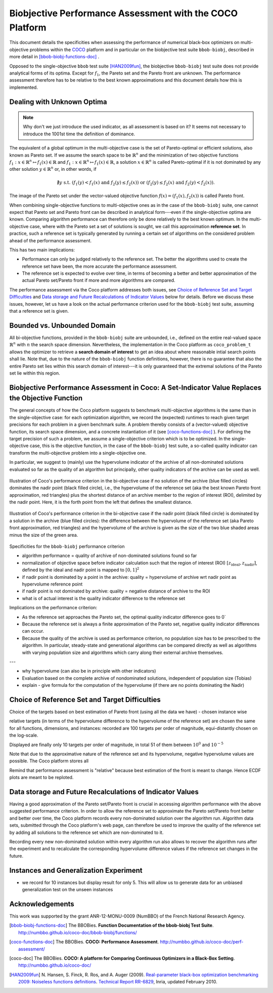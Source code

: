 #########################################################
Biobjective Performance Assessment with the COCO Platform
#########################################################

.. Here we put the abstract when using LaTeX, the \abstractinrst 
   command is defined in the 'preamble' of latex_elements in source/conf.py,
   the text is defined in `abstract` of conf.py. To flip abstract and table
   of contents, or update the table of contents, toggle the \generatetoc
   command in the 'preamble' accordingly. 

.. raw:: latex

    % \abstractinrst
    % \tableofcontents
    \newpage 

.. |coco_problem_t| replace:: 
  ``coco_problem_t``
.. _coco_problem_t: http://numbbo.github.io/coco-doc/C/coco_8h.html#a408ba01b98c78bf5be3df36562d99478

.. _COCO: https://github.com/numbbo/coco


This document details the specificities when assessing the performance of numerical black-box optimizers
on multi-objective problems within the COCO_ platform and in particular on the biobjective test suite
``bbob-biobj``, described in more detail in [bbob-biobj-functions-doc]_ .

Opposed to the single-objective ``bbob`` test suite [HAN2009fun]_, the
biobjective ``bbob-biobj`` test suite does not provide analytical forms of
its optima. 
Except for :math:`f_1`, the Pareto set and the Pareto front are unknown. 
The performance assessment therefore has to be relative to the best known
approximations and this document details how this is implemented.


.. Contents:

.. .. toctree::
   :maxdepth: 2

   

.. todo:: REMARK: the performance assessment in itself is to the most part not 
              relative to the optimum or, more concisely, to an optimal indicator
              value. Conceptually, we can and should consider the target values as
              (i) absolute values and (ii) as variable input parameters for the 
              assessment. The choice of targets relative to the best possible
              indicator value is desirable but no necessity. Only the *uniform* 
              choice of targets within the instances of a single problem poses a 
              significant challenge. This challenge is however not even necessarily 
              solved by knowing the best possible indicator value.

.. todo::   * perf assessement is relative - we face a problem: we do not have the optimum.
			* How do we deal with this problem? [ this should probably be a section]
				* estimate the optimum
				* but approximation, meant to change / be improved - therefore need to ensure compatibility
				* compatibility + easy re-estimation of the performance when the reference set is improved	
			* we do not have the optimum (except for f1)
 			* we estimate it (how: running some algorithms) and it is meant to be changed with time (improved with time)
 			* things are based on the archive of nondominated solutions
 			* we measure the hypervolume difference between the dynamic archive and this reference set.
			* negative hyp-vol diff values are expected (means the algorithm improves over the current reference set)
			* archive is improved over time, whenever we have a new point entering the archive we recompute and log the hyp-vol difference.

			
Dealing with Unknown Optima
===========================

.. note:: Why don't we just introduce the used indicator, as all assessment is
  based on it? It seems not necessary to introduce the 1001st time the 
  definition of dominance. 

The equivalent of a global optimum in the multi-objective case is the set of Pareto-optimal
or efficient solutions, also known as Pareto set. If we assume the search space to be
:math:`\mathbb{R}^n` and the minimization of two objective
functions :math:`f_1: x\in \mathbb{R}^n \mapsto f_1(x)\in\mathbb{R}` and :math:`f_1: x\in \mathbb{R}^n \mapsto f_1(x)\in\mathbb{R}`,
a solution :math:`x\in\mathbb{R}^n` is called Pareto-optimal if it is not dominated
by any other solution :math:`y\in\mathbb{R}^n` or, in other words, if

.. math::
  
  \not\exists y \text{ s.t. } (f_1(y)< f_1(x) \text{ and } f_2(y)\leq f_2(x)) \text{ or } (f_2(y)\leq f_2(x) \text{ and } f_2(y)< f_2(x)).

The image of the Pareto set under the vector-valued objective function
:math:`f(x)= (f_1(x), f_2(x))` is called Pareto front.

When combining single-objective functions to multi-objective ones as in the case of the ``bbob-biobj``
suite, one cannot expect that Pareto set and Pareto front can be described in analytical form---even
if the single-objective optima are known. Comparing algorithm performance can therefore only be
done relatively to the best known optimum. In the multi-objective
case, where with the Pareto set a set of solutions is sought, we call this approximation
**reference set**. In practice, such a reference set is typically generated by running a certain set
of algorithms on the considered problem ahead of the performance assessment.

This has two main implications:

.. todo:: "*Performance can only be judged relatively to the reference set*" seem
  just false. We can defined a target hypervolume and measure runtime entirely
  independent of the reference set. 

* Performance can only be judged relatively to the reference set. The better the algorithms
  used to create the reference set have been, the more accurate the performance assessment.

* The reference set is expected to evolve over time, in terms of becoming a better and better
  approximation of the actual Pareto set/Pareto front if more and more algorithms are
  compared.

The performance assessment via the Coco platform addresses both issues, see
`Choice of Reference Set and Target Difficulties`_ and
`Data storage and Future Recalculations of Indicator Values`_ below for details.
Before we discuss these issues, however, let us have a look on the actual performance
criterion used for the ``bbob-biobj`` test suite, assuming that a reference set is given.



Bounded vs. Unbounded Domain
============================
All bi-objective functions, provided in the ``bbob-biobj`` suite are unbounded, i.e., defined
on the entire real-valued space :math:`\mathbb{R}^n` with :math:`n` the search space dimension.
Nevertheless, the implementation in the Coco platform as |coco_problem_t| allows the optimizer
to retrieve a **search domain of interest** to get an idea about where reasonable intial
search points shall lie. Note that, due to the nature of the ``bbob-biobj`` function definitions,
however, there is no guarantee that also the entire Pareto set lies within this search domain of
interest---it is only guaranteed that the extremal solutions of the Pareto set lie within this region.



Biobjective Performance Assessment in Coco: A Set-Indicator Value Replaces the Objective Function
=================================================================================================
The general concepts of how the Coco platform suggests to benchmark multi-objective algorithms
is the same than in the single-objective case: for each optimization algorithm, we record the
(expected) runtimes to reach given target precisions for each problem in a given benchmark suite.
A problem thereby consists of a (vector-valued) objective function, its search space dimension,
and a concrete instantiation of it (see [coco-functions-doc]_ ). For defining the target precision
of such a problem, we assume a single-objective criterion which is to be optimized. In the single-objective
case, this is the objective function, in the case of the ``bbob-biobj`` test suite, 
a so-called quality indicator can transform the multi-objective problem into a single-objective
one.

In particular, we suggest to (mainly) use the hypervolume indicator of the archive of all non-dominated
solutions evaluated so far as the quality of an algorithm but principally, other quality indicators
of the archive can be used as well.





.. figure:: pics/IHDoutside.*
   :align: center
   :width: 60%

   Illustration of Coco's performance criterion in the bi-objective case if no solution of the
   archive (blue filled circles) dominates the nadir point (black filled circle), i.e., the
   hypervolume of the reference set (aka the best known Pareto front approximation, red triangles)
   plus the shortest distance of an archive member to the region of interest (ROI), delimited by
   the nadir point. Here, it is the forth point from the left that defines the smallest distance.
   
.. figure:: pics/IHDinside.*
   :align: center
   :width: 60%

   Illustration of Coco's performance criterion in the bi-objective case if the nadir point
   (black filled circle) is dominated by a solution in the archive (blue filled circles):
   the difference between the hypervolume of the reference
   set (aka Pareto front approximation, red triangles) and the hypervolume of the archive is given
   as the size of the two blue shaded areas minus the size of the green area.




Specificities for the ``bbob-biobj`` performance criterion

* algorithm performance = quality of archive of non-dominated solutions found so far

* normalization of objective space before indicator calculation such that the
  region of interest (ROI) :math:`[z_{\text{ideal}}, z_{\text{nadir}}]`, defined by
  the ideal and nadir point is mapped to :math:`[0, 1]^2`

* if nadir point is dominated by a point in the archive: quality = hypervolume of archive wrt nadir point
  as hypervolume reference point

* if nadir point is not dominated by archive: quality = negative distance of archive to the ROI

* what is of actual interest is the quality indicator difference to the reference set

Implications on the performance criterion:

* As the reference set approaches the Pareto set, the optimal quality indicator difference goes to 0`

* Because the reference set is always a finite approximation of the Pareto set, negative quality
  indicator differences can occur.

* Because the quality of the archive is used as performance criterion, no population size has to be
  prescribed to the algorithm. In particular, steady-state and generational algorithms can be 
  compared directly as well as algorithms with varying population size and algorithms which carry
  along their external archive themselves.
  
---

* why hypervolume (can also be in principle with other indicators)

* Evaluation based on the complete archive of nondominated solutions, independent of population size (Tobias)

* explain - give formula for the computation of the hypervolume (if there are no points dominating the Nadir)



Choice of Reference Set and Target Difficulties
===============================================
Choice of the targets based on best estimation of Pareto front (using all the data we have) - chosen instance wise

relative targets (in terms of the hypervolume difference to the hypervolume of the reference set)
are chosen the same for all functions, dimensions, and instances: recorded are 100 targets per order of magnitude,
equi-distantly chosen on the log-scale.


Displayed are finally only 10 targets per order of magnitude, in total
51 of them between :math:`10^0` and :math:`10^{-5}`

Note that due to the approximative nature of the reference set and its hypervolume, negative hypervolume values are
possible. The Coco platform stores all

Remind that performance assessment is "relative" because best
estimation of the front is meant to change. Hence ECDF plots are meant
to be reploted.



Data storage and Future Recalculations of Indicator Values
==========================================================
Having a good approximation of the Pareto set/Pareto front is crucial in accessing
algorithm performance with the above suggested performance criterion. In order to allow
the reference set to approximate the Pareto set/Pareto front better and better over time,
the Coco platform records every non-dominated solution over the algorithm run.
Algorithm data sets, submitted through the Coco platform's web page, can therefore
be used to improve the quality of the reference set by adding all solutions to the
reference set which are non-dominated to it. 

Recording every new non-dominated solution within every algorithm run also allows to
recover the algorithm runs after the experiment and to recalculate the corresponding
hypervolume difference values if the reference set changes in the future.




Instances and Generalization Experiment
=======================================
* we record for 10 instances but display result for only 5. This will allow us to generate data for an unbiased
  generalization test on the unseen instances

  
  

Acknowledgements
================
This work was supported by the grant ANR-12-MONU-0009 (NumBBO) 
of the French National Research Agency.
  
   

.. ############################# References ##################################
.. raw:: html
    
    <H2>References</H2>

   
.. [bbob-biobj-functions-doc] The BBOBies. **Function Documentation of the bbob-biobj Test Suite**. http://numbbo.github.io/coco-doc/bbob-biobj/functions/

.. [coco-functions-doc] The BBOBies. **COCO: Performance Assessment**. http://numbbo.github.io/coco-doc/perf-assessment/

.. [coco-doc] The BBOBies. **COCO: A platform for Comparing Continuous Optimizers in a Black-Box Setting**. http://numbbo.github.io/coco-doc/

.. [HAN2009fun] N. Hansen, S. Finck, R. Ros, and A. Auger (2009). 
  `Real-parameter black-box optimization benchmarking 2009: Noiseless functions definitions`__. `Technical Report RR-6829`__, Inria, updated February 2010.
.. __: http://coco.gforge.inria.fr/
.. __: https://hal.inria.fr/inria-00362633
